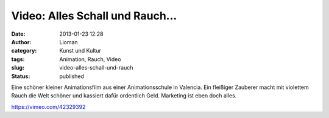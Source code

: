 Video: Alles Schall und Rauch...
################################
:date: 2013-01-23 12:28
:author: Lioman
:category: Kunst und Kultur
:tags: Animation, Rauch, Video
:slug: video-alles-schall-und-rauch
:status: published

Eine schöner kleiner Animationsfilm aus einer Animationsschule in
Valencia. Ein fleißiger Zauberer macht mit violettem Rauch die Welt
schöner und kassiert dafür ordentlich Geld. Marketing ist eben doch
alles.

https://vimeo.com/42329392

 
